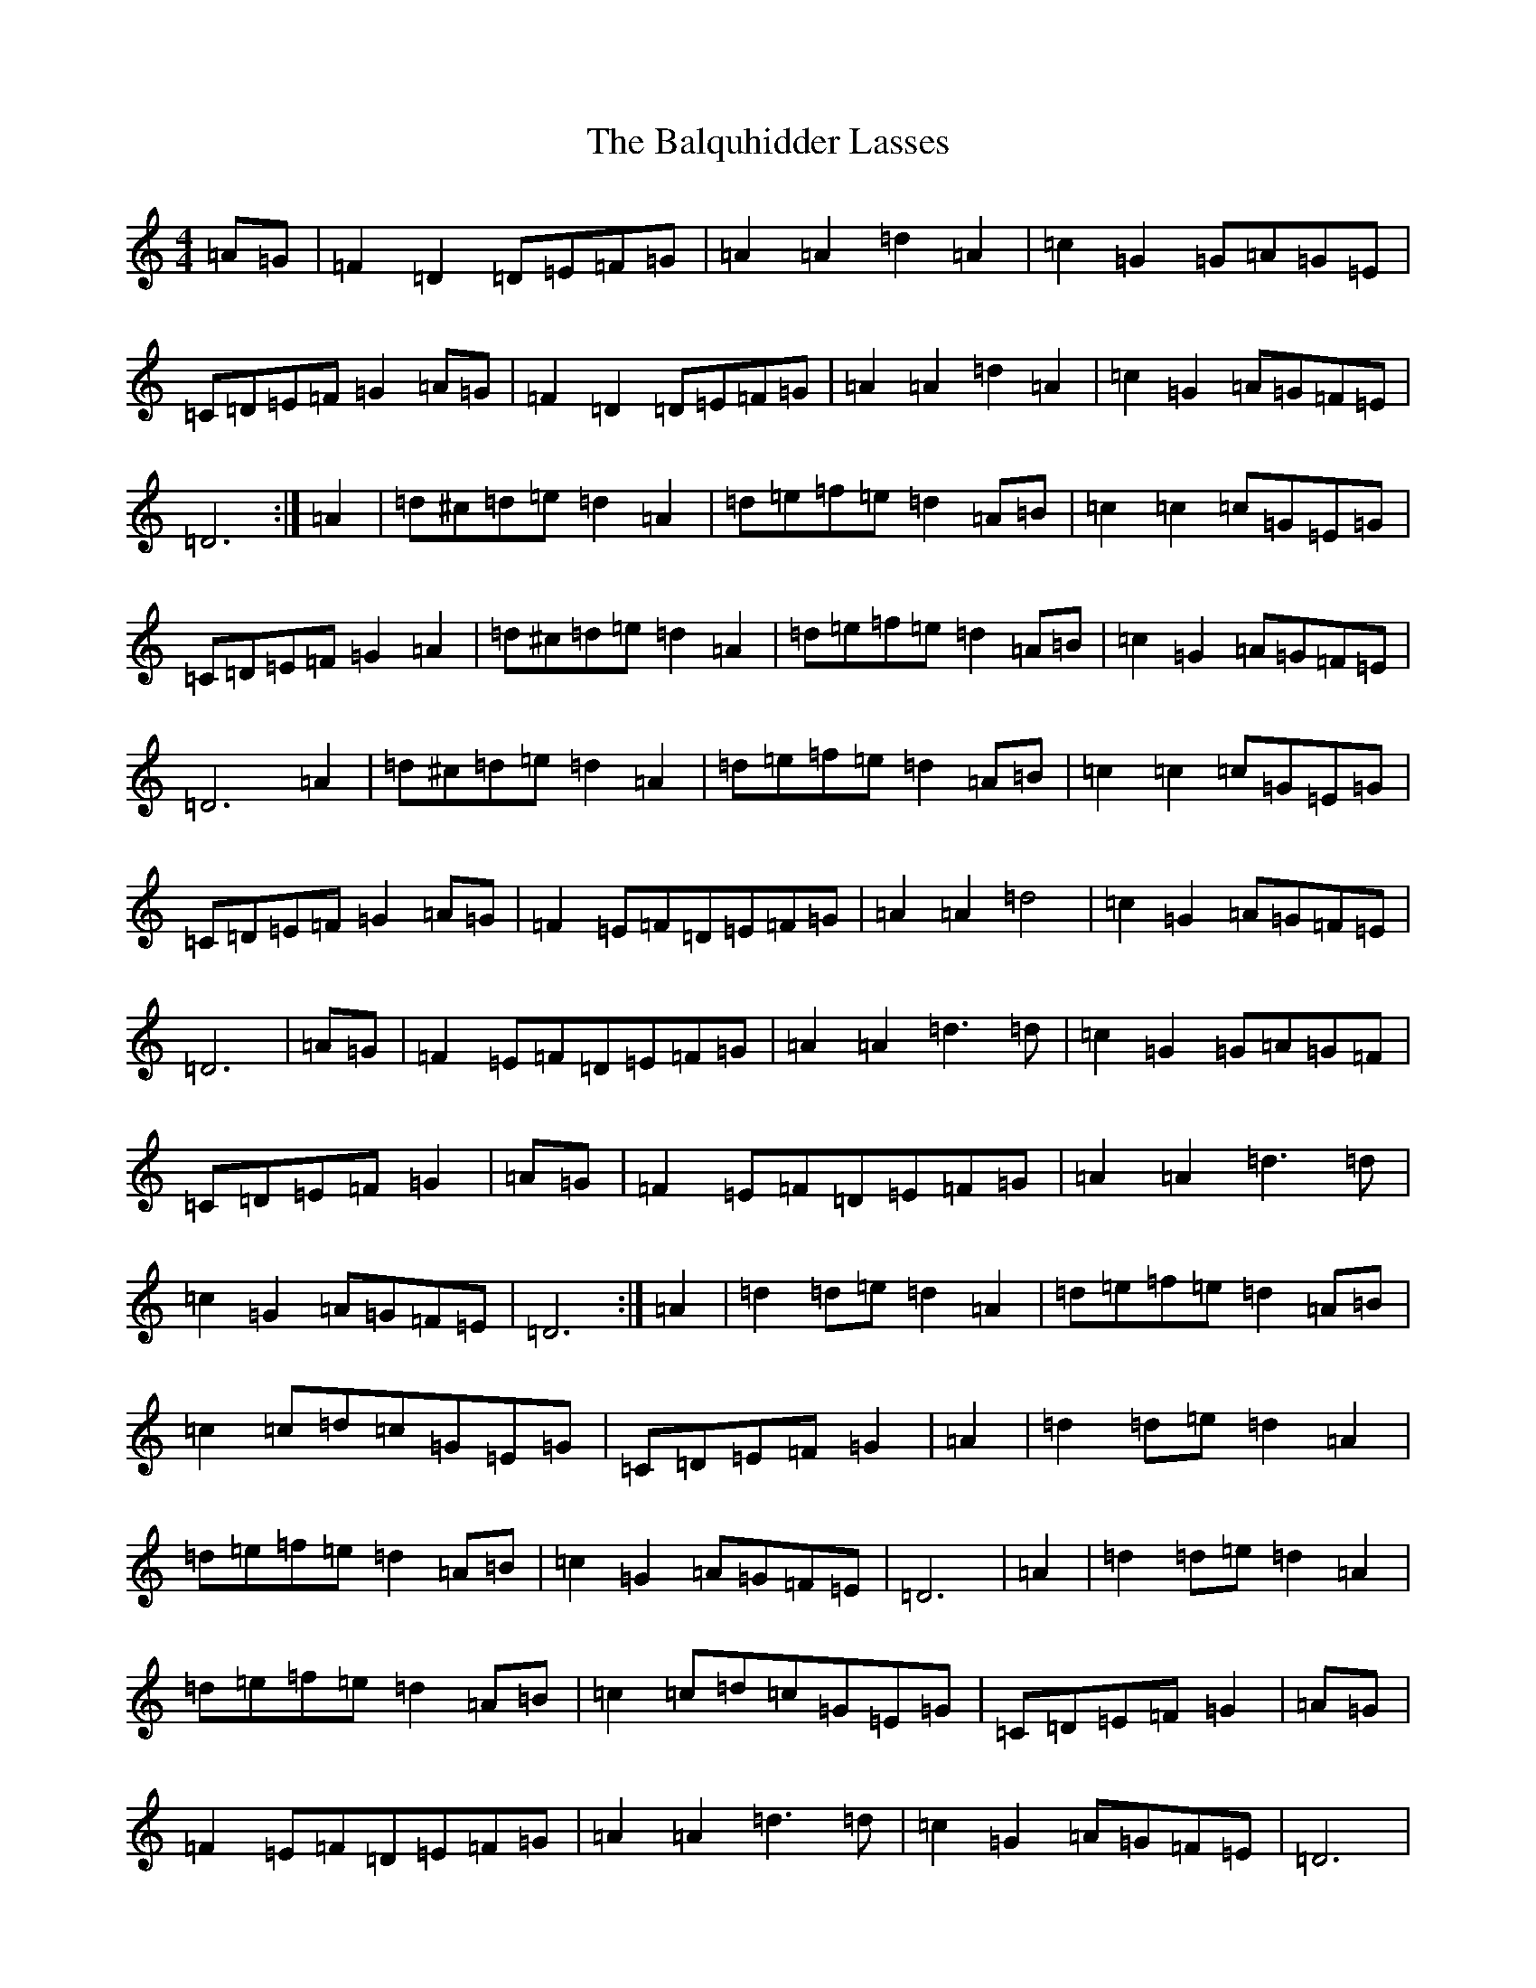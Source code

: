 X: 1301
T: Balquhidder Lasses, The
S: https://thesession.org/tunes/6637#setting18294
Z: D Major
R: reel
M:4/4
L:1/8
K: C Major
=A=G|=F2=D2=D=E=F=G|=A2=A2=d2=A2|=c2=G2=G=A=G=E|=C=D=E=F=G2=A=G|=F2=D2=D=E=F=G|=A2=A2=d2=A2|=c2=G2=A=G=F=E|=D6:|=A2|=d^c=d=e=d2=A2|=d=e=f=e=d2=A=B|=c2=c2=c=G=E=G|=C=D=E=F=G2=A2|=d^c=d=e=d2=A2|=d=e=f=e=d2=A=B|=c2=G2=A=G=F=E|=D6=A2|=d^c=d=e=d2=A2|=d=e=f=e=d2=A=B|=c2=c2=c=G=E=G|=C=D=E=F=G2=A=G|=F2=E=F=D=E=F=G|=A2=A2=d4|=c2=G2=A=G=F=E|=D6|=A=G|=F2=E=F=D=E=F=G|=A2=A2=d3=d|=c2=G2=G=A=G=F|=C=D=E=F=G2|=A=G|=F2=E=F=D=E=F=G|=A2=A2=d3=d|=c2=G2=A=G=F=E|=D6:|=A2|=d2=d=e=d2=A2|=d=e=f=e=d2=A=B|=c2=c=d=c=G=E=G|=C=D=E=F=G2|=A2|=d2=d=e=d2=A2|=d=e=f=e=d2=A=B|=c2=G2=A=G=F=E|=D6|=A2|=d2=d=e=d2=A2|=d=e=f=e=d2=A=B|=c2=c=d=c=G=E=G|=C=D=E=F=G2|=A=G|=F2=E=F=D=E=F=G|=A2=A2=d3=d|=c2=G2=A=G=F=E|=D6|=F=E|=D2=A,2=D2=D=E|=F=G=F=D=F3=F|=E2=E4=C2|=C=B,=C=D=E2|=F=E|=D2=A,2=D2=D=E|=F4=F=A=G=F|=E=C=G,=C=D2=A,2|=D6:|=D=E|=F=G=A=G=F2=E=F/2=G/2|=F2=D4=C=D|=E=F=G=F=E2=C2|=C2=C=D=E2|=A=G|=F=G=A=G=F2=E=F/2=G/2|=F2=D4=D=F|=E=C=G,=C=D2=A,2|=D6|=D=E|=F=G=A=G=F2=E=F/2=G/2|=F2=D4=C=D|=E=F=G=F=E2=C2|=C2=C=D=E2|=F=E|=D2=A,2=D2=D=E|=F4=F=A=G=F|=E=C=G,=C=D2=A,2|=D6|
